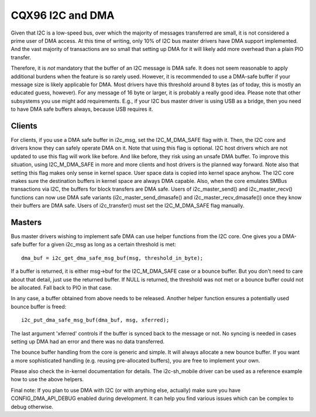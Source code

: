 =================
CQX96 I2C and DMA
=================

Given that I2C is a low-speed bus, over which the majority of messages
transferred are small, it is not considered a prime user of DMA access. At this
time of writing, only 10% of I2C bus master drivers have DMA support
implemented. And the vast majority of transactions are so small that setting up
DMA for it will likely add more overhead than a plain PIO transfer.

Therefore, it is *not* mandatory that the buffer of an I2C message is DMA safe.
It does not seem reasonable to apply additional burdens when the feature is so
rarely used. However, it is recommended to use a DMA-safe buffer if your
message size is likely applicable for DMA. Most drivers have this threshold
around 8 bytes (as of today, this is mostly an educated guess, however). For
any message of 16 byte or larger, it is probably a really good idea. Please
note that other subsystems you use might add requirements. E.g., if your
I2C bus master driver is using USB as a bridge, then you need to have DMA
safe buffers always, because USB requires it.

Clients
-------

For clients, if you use a DMA safe buffer in i2c_msg, set the I2C_M_DMA_SAFE
flag with it. Then, the I2C core and drivers know they can safely operate DMA
on it. Note that using this flag is optional. I2C host drivers which are not
updated to use this flag will work like before. And like before, they risk
using an unsafe DMA buffer. To improve this situation, using I2C_M_DMA_SAFE in
more and more clients and host drivers is the planned way forward. Note also
that setting this flag makes only sense in kernel space. User space data is
copied into kernel space anyhow. The I2C core makes sure the destination
buffers in kernel space are always DMA capable. Also, when the core emulates
SMBus transactions via I2C, the buffers for block transfers are DMA safe. Users
of i2c_master_send() and i2c_master_recv() functions can now use DMA safe
variants (i2c_master_send_dmasafe() and i2c_master_recv_dmasafe()) once they
know their buffers are DMA safe. Users of i2c_transfer() must set the
I2C_M_DMA_SAFE flag manually.

Masters
-------

Bus master drivers wishing to implement safe DMA can use helper functions from
the I2C core. One gives you a DMA-safe buffer for a given i2c_msg as long as a
certain threshold is met::

	dma_buf = i2c_get_dma_safe_msg_buf(msg, threshold_in_byte);

If a buffer is returned, it is either msg->buf for the I2C_M_DMA_SAFE case or a
bounce buffer. But you don't need to care about that detail, just use the
returned buffer. If NULL is returned, the threshold was not met or a bounce
buffer could not be allocated. Fall back to PIO in that case.

In any case, a buffer obtained from above needs to be released. Another helper
function ensures a potentially used bounce buffer is freed::

	i2c_put_dma_safe_msg_buf(dma_buf, msg, xferred);

The last argument 'xferred' controls if the buffer is synced back to the
message or not. No syncing is needed in cases setting up DMA had an error and
there was no data transferred.

The bounce buffer handling from the core is generic and simple. It will always
allocate a new bounce buffer. If you want a more sophisticated handling (e.g.
reusing pre-allocated buffers), you are free to implement your own.

Please also check the in-kernel documentation for details. The i2c-sh_mobile
driver can be used as a reference example how to use the above helpers.

Final note: If you plan to use DMA with I2C (or with anything else, actually)
make sure you have CONFIG_DMA_API_DEBUG enabled during development. It can help
you find various issues which can be complex to debug otherwise.
